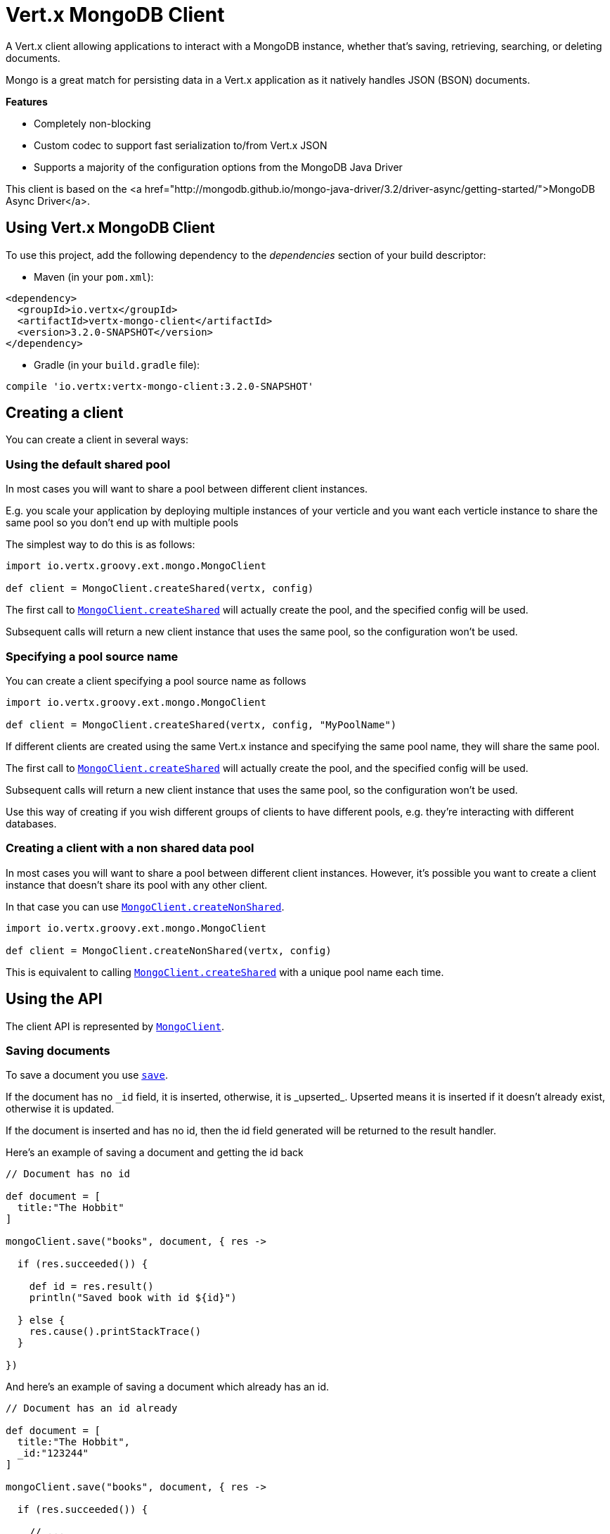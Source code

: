 = Vert.x MongoDB Client

A Vert.x client allowing applications to interact with a MongoDB instance, whether that's
saving, retrieving, searching, or deleting documents.

Mongo is a great match for persisting data in a Vert.x application
as it natively handles JSON (BSON) documents.

*Features*

* Completely non-blocking
* Custom codec to support fast serialization to/from Vert.x JSON
* Supports a majority of the configuration options from the MongoDB Java Driver

This client is based on the
<a href="http://mongodb.github.io/mongo-java-driver/3.2/driver-async/getting-started/">MongoDB Async Driver</a>.

== Using Vert.x MongoDB Client

To use this project, add the following dependency to the _dependencies_ section of your build descriptor:

* Maven (in your `pom.xml`):

[source,xml,subs="+attributes"]
----
<dependency>
  <groupId>io.vertx</groupId>
  <artifactId>vertx-mongo-client</artifactId>
  <version>3.2.0-SNAPSHOT</version>
</dependency>
----

* Gradle (in your `build.gradle` file):

[source,groovy,subs="+attributes"]
----
compile 'io.vertx:vertx-mongo-client:3.2.0-SNAPSHOT'
----


== Creating a client

You can create a client in several ways:

=== Using the default shared pool

In most cases you will want to share a pool between different client instances.

E.g. you scale your application by deploying multiple instances of your verticle and you want each verticle instance
to share the same pool so you don't end up with multiple pools

The simplest way to do this is as follows:

[source,java]
----
import io.vertx.groovy.ext.mongo.MongoClient

def client = MongoClient.createShared(vertx, config)


----

The first call to `link:../../groovydoc/io/vertx/groovy/ext/mongo/MongoClient.html#createShared(io.vertx.core.Vertx,%20io.vertx.core.json.JsonObject)[MongoClient.createShared]`
will actually create the pool, and the specified config will be used.

Subsequent calls will return a new client instance that uses the same pool, so the configuration won't be used.

=== Specifying a pool source name

You can create a client specifying a pool source name as follows

[source,java]
----
import io.vertx.groovy.ext.mongo.MongoClient

def client = MongoClient.createShared(vertx, config, "MyPoolName")


----

If different clients are created using the same Vert.x instance and specifying the same pool name, they will
share the same pool.

The first call to `link:../../groovydoc/io/vertx/groovy/ext/mongo/MongoClient.html#createShared(io.vertx.core.Vertx,%20io.vertx.core.json.JsonObject)[MongoClient.createShared]`
will actually create the pool, and the specified config will be used.

Subsequent calls will return a new client instance that uses the same pool, so the configuration won't be used.

Use this way of creating if you wish different groups of clients to have different pools, e.g. they're
interacting with different databases.

=== Creating a client with a non shared data pool

In most cases you will want to share a pool between different client instances.
However, it's possible you want to create a client instance that doesn't share its pool with any other client.

In that case you can use `link:../../groovydoc/io/vertx/groovy/ext/mongo/MongoClient.html#createNonShared(io.vertx.core.Vertx,%20io.vertx.core.json.JsonObject)[MongoClient.createNonShared]`.

[source,java]
----
import io.vertx.groovy.ext.mongo.MongoClient

def client = MongoClient.createNonShared(vertx, config)


----

This is equivalent to calling `link:../../groovydoc/io/vertx/groovy/ext/mongo/MongoClient.html#createShared(io.vertx.core.Vertx,%20io.vertx.core.json.JsonObject,%20java.lang.String)[MongoClient.createShared]`
with a unique pool name each time.


== Using the API

The client API is represented by `link:../../groovydoc/io/vertx/groovy/ext/mongo/MongoClient.html[MongoClient]`.

=== Saving documents

To save a document you use `link:../../groovydoc/io/vertx/groovy/ext/mongo/MongoClient.html#save(java.lang.String,%20io.vertx.core.json.JsonObject,%20io.vertx.core.Handler)[save]`.

If the document has no `\_id` field, it is inserted, otherwise, it is _upserted_. Upserted means it is inserted
if it doesn't already exist, otherwise it is updated.

If the document is inserted and has no id, then the id field generated will be returned to the result handler.

Here's an example of saving a document and getting the id back

[source,groovy]
----

// Document has no id

def document = [
  title:"The Hobbit"
]

mongoClient.save("books", document, { res ->

  if (res.succeeded()) {

    def id = res.result()
    println("Saved book with id ${id}")

  } else {
    res.cause().printStackTrace()
  }

})


----

And here's an example of saving a document which already has an id.

[source,groovy]
----

// Document has an id already

def document = [
  title:"The Hobbit",
  _id:"123244"
]

mongoClient.save("books", document, { res ->

  if (res.succeeded()) {

    // ...

  } else {
    res.cause().printStackTrace()
  }

})


----

=== Inserting documents

To insert a document you use `link:../../groovydoc/io/vertx/groovy/ext/mongo/MongoClient.html#insert(java.lang.String,%20io.vertx.core.json.JsonObject,%20io.vertx.core.Handler)[insert]`.

If the document is inserted and has no id, then the id field generated will be returned to the result handler.

[source,groovy]
----

// Document has an id already

def document = [
  title:"The Hobbit"
]

mongoClient.insert("books", document, { res ->

  if (res.succeeded()) {

    def id = res.result()
    println("Inserted book with id ${id}")

  } else {
    res.cause().printStackTrace()
  }

})


----

If a document is inserted with an id, and a document with that id already eists, the insert will fail:

[source,groovy]
----

// Document has an id already

def document = [
  title:"The Hobbit",
  _id:"123244"
]

mongoClient.insert("books", document, { res ->

  if (res.succeeded()) {

    //...

  } else {

    // Will fail if the book with that id already exists.
  }

})


----

=== Updating documents

To update a documents you use `link:../../groovydoc/io/vertx/groovy/ext/mongo/MongoClient.html#update(java.lang.String,%20io.vertx.core.json.JsonObject,%20io.vertx.core.json.JsonObject,%20io.vertx.core.Handler)[update]`.

This updates one or multiple documents in a collection. The json object that is passed in the `update`
parameter must contain http://docs.mongodb.org/manual/reference/operator/update-field/[Update Operators] and determines
how the object is updated.

The json object specified in the query parameter determines which documents in the collection will be updated.

Here's an example of updating a document in the books collection:

[source,groovy]
----

// Match any documents with title=The Hobbit
def query = [
  title:"The Hobbit"
]

// Set the author field
def update = [
  $set:[
    author:"J. R. R. Tolkien"
  ]
]

mongoClient.update("books", query, update, { res ->

  if (res.succeeded()) {

    println("Book updated !")

  } else {

    res.cause().printStackTrace()
  }

})


----

To specify if the update should upsert or update multiple documents, use `link:../../groovydoc/io/vertx/groovy/ext/mongo/MongoClient.html#updateWithOptions(java.lang.String,%20io.vertx.core.json.JsonObject,%20io.vertx.core.json.JsonObject,%20io.vertx.ext.mongo.UpdateOptions,%20io.vertx.core.Handler)[updateWithOptions]`
and pass in an instance of `link:../dataobjects.html#UpdateOptions[UpdateOptions]`.

This has the following fields:

`multi`:: set to true to update multiple documents
`upsert`:: set to true to insert the document if the query doesn't match
`writeConcern`:: the write concern for this operation

[source,groovy]
----

// Match any documents with title=The Hobbit
def query = [
  title:"The Hobbit"
]

// Set the author field
def update = [
  $set:[
    author:"J. R. R. Tolkien"
  ]
]

def options = [
  multi:true
]

mongoClient.updateWithOptions("books", query, update, options, { res ->

  if (res.succeeded()) {

    println("Book updated !")

  } else {

    res.cause().printStackTrace()
  }

})


----

=== Replacing documents

To replace documents you use `link:../../groovydoc/io/vertx/groovy/ext/mongo/MongoClient.html#replace(java.lang.String,%20io.vertx.core.json.JsonObject,%20io.vertx.core.json.JsonObject,%20io.vertx.core.Handler)[replace]`.

This is similar to the update operation, however it does not take any update operators like `update`.
Instead it replaces the entire document with the one provided.

Here's an example of replacing a document in the books collection

[source,groovy]
----

def query = [
  title:"The Hobbit"
]

def replace = [
  title:"The Lord of the Rings",
  author:"J. R. R. Tolkien"
]

mongoClient.replace("books", query, replace, { res ->

  if (res.succeeded()) {

    println("Book replaced !")

  } else {

    res.cause().printStackTrace()

  }

})


----

=== Finding documents

To find documents you use `link:../../groovydoc/io/vertx/groovy/ext/mongo/MongoClient.html#find(java.lang.String,%20io.vertx.core.json.JsonObject,%20io.vertx.core.Handler)[find]`.

The `query` parameter is used to match the documents in the collection.

Here's a simple example with an empty query that will match all books:

[source,groovy]
----

// empty query = match any
def query = [:]

mongoClient.find("books", query, { res ->

  if (res.succeeded()) {

    res.result().each { json ->

      println(groovy.json.JsonOutput.toJson(json))

    }

  } else {

    res.cause().printStackTrace()

  }

})


----

Here's another example that will match all books by Tolkien:

[source,groovy]
----

// will match all Tolkien books
def query = [
  author:"J. R. R. Tolkien"
]

mongoClient.find("books", query, { res ->

  if (res.succeeded()) {

    res.result().each { json ->

      println(groovy.json.JsonOutput.toJson(json))

    }

  } else {

    res.cause().printStackTrace()

  }

})


----

The matching documents are returned as a list of json objects in the result handler.

To specify things like what fields to return, how many results to return, etc use `link:../../groovydoc/io/vertx/groovy/ext/mongo/MongoClient.html#findWithOptions(java.lang.String,%20io.vertx.core.json.JsonObject,%20io.vertx.ext.mongo.FindOptions,%20io.vertx.core.Handler)[findWithOptions]`
and pass in the an instance of `link:../dataobjects.html#FindOptions[FindOptions]`.

This has the following fields:

`fields`:: The fields to return in the results. Defaults to `null`, meaning all fields will be returned
`sort`:: The fields to sort by. Defaults to `null`.
`limit`:: The limit of the number of results to return. Default to `-1`, meaning all results will be returned.
`skip`:: The number of documents to skip before returning the results. Defaults to `0`.

 * ----

// will match all Tolkien books
def query = [
  author:"J. R. R. Tolkien"
]

mongoClient.findBatch("book", query, { res ->
  if (res.succeeded()) {

    println(groovy.json.JsonOutput.toJson(res.result()))

  } else {

    res.cause().printStackTrace()

  }
})

----

The matching documents are returned unitary in the result handler.

=== Finding a single document

To find a single document you use `link:../../groovydoc/io/vertx/groovy/ext/mongo/MongoClient.html#findOne(java.lang.String,%20io.vertx.core.json.JsonObject,%20io.vertx.core.json.JsonObject,%20io.vertx.core.Handler)[findOne]`.

This works just like `link:../../groovydoc/io/vertx/groovy/ext/mongo/MongoClient.html#find(java.lang.String,%20io.vertx.core.json.JsonObject,%20io.vertx.core.Handler)[find]` but it returns just the first matching document.

=== Removing documents

To remove documents use `link:../../groovydoc/io/vertx/groovy/ext/mongo/MongoClient.html#remove(java.lang.String,%20io.vertx.core.json.JsonObject,%20io.vertx.core.Handler)[remove]`.

The `query` parameter is used to match the documents in the collection to determine which ones to remove.

Here's an example of removing all Tolkien books:

[source,groovy]
----

def query = [
  author:"J. R. R. Tolkien"
]

mongoClient.remove("books", query, { res ->

  if (res.succeeded()) {

    println("Never much liked Tolkien stuff!")

  } else {

    res.cause().printStackTrace()

  }
})


----

=== Removing a single document

To remove a single document you use `link:../../groovydoc/io/vertx/groovy/ext/mongo/MongoClient.html#removeOne(java.lang.String,%20io.vertx.core.json.JsonObject,%20io.vertx.core.Handler)[removeOne]`.

This works just like `link:../../groovydoc/io/vertx/groovy/ext/mongo/MongoClient.html#remove(java.lang.String,%20io.vertx.core.json.JsonObject,%20io.vertx.core.Handler)[remove]` but it removes just the first matching document.

=== Counting documents

To count documents use `link:../../groovydoc/io/vertx/groovy/ext/mongo/MongoClient.html#count(java.lang.String,%20io.vertx.core.json.JsonObject,%20io.vertx.core.Handler)[count]`.

Here's an example that counts the number of Tolkien books. The number is passed to the result handler.

[source,groovy]
----

def query = [
  author:"J. R. R. Tolkien"
]

mongoClient.count("books", query, { res ->

  if (res.succeeded()) {

    def num = res.result()

  } else {

    res.cause().printStackTrace()

  }
})


----

=== Managing MongoDB collections

All MongoDB documents are stored in collections.

To get a list of all collections you can use `link:../../groovydoc/io/vertx/groovy/ext/mongo/MongoClient.html#getCollections(io.vertx.core.Handler)[getCollections]`

[source,groovy]
----

mongoClient.getCollections({ res ->

  if (res.succeeded()) {

    def collections = res.result()

  } else {

    res.cause().printStackTrace()

  }
})


----

To create a new collection you can use `link:../../groovydoc/io/vertx/groovy/ext/mongo/MongoClient.html#createCollection(java.lang.String,%20io.vertx.core.Handler)[createCollection]`

[source,groovy]
----

mongoClient.createCollection("mynewcollectionr", { res ->

  if (res.succeeded()) {

    // Created ok!

  } else {

    res.cause().printStackTrace()

  }
})


----

To drop a collection you can use `link:../../groovydoc/io/vertx/groovy/ext/mongo/MongoClient.html#dropCollection(java.lang.String,%20io.vertx.core.Handler)[dropCollection]`

NOTE: Dropping a collection will delete all documents within it!

[source,groovy]
----

mongoClient.dropCollection("mynewcollectionr", { res ->

  if (res.succeeded()) {

    // Dropped ok!

  } else {

    res.cause().printStackTrace()

  }
})


----


=== Running other MongoDB commands

You can run arbitrary MongoDB commands with `link:../../groovydoc/io/vertx/groovy/ext/mongo/MongoClient.html#runCommand(java.lang.String,%20io.vertx.core.json.JsonObject,%20io.vertx.core.Handler)[runCommand]`.

Commands can be used to run more advanced mongoDB features, such as using MapReduce.
For more information see the mongo docs for supported http://docs.mongodb.org/manual/reference/command[Commands].

Here's an example of running an aggregate command. Note that the command name must be specified as a parameter
and also be contained in the JSON that represents the command. This is because JSON is not ordered but BSON is
ordered and MongoDB expects the first BSON entry to be the name of the command. In order for us to know which
of the entries in the JSON is the command name it must be specified as a parameter.

[source,groovy]
----

def command = [
  aggregate:"collection_name",
  pipeline:[
  ]
]

mongoClient.runCommand("aggregate", command, { res ->
  if (res.succeeded()) {
    def resArr = res.result().result
    // etc
  } else {
    res.cause().printStackTrace()
  }
})


----

=== MongoDB Extended JSON support

For now, only date, oid and binary types are supported (cf http://docs.mongodb.org/manual/reference/mongodb-extended-json )

Here's an example of inserting a document with a date field

[source,groovy]
----

def document = [
  title:"The Hobbit",
  publicationDate:[
    $date:"1937-09-21T00:00:00+00:00"
  ]
]

mongoService.save("publishedBooks", document, { res ->

  if (res.succeeded()) {

    def id = res.result()

    mongoService.findOne("publishedBooks", [
      _id:id
    ], null, { res2 ->
      if (res2.succeeded()) {

        println("To retrieve ISO-8601 date : ${res2.result().publicationDate.$date}")

      } else {
        res2.cause().printStackTrace()
      }
    })

  } else {
    res.cause().printStackTrace()
  }

})


----

Here's an example (in Java) of inserting a document with a binary field and reading it back

[source,groovy]
----
byte[] binaryObject = new byte[40];

JsonObject document = new JsonObject()
        .put("name", "Alan Turing")
        .put("binaryStuff", new JsonObject().put("$binary", binaryObject));

mongoService.save("smartPeople", document, res -> {

  if (res.succeeded()) {

    String id = res.result();

    mongoService.findOne("smartPeople", new JsonObject().put("_id", id), null, res2 -> {
      if(res2.succeeded()) {

        byte[] reconstitutedBinaryObject = res2.result().getJsonObject("binaryStuff").getBinary("$binary");
        //This could now be de-serialized into an object in real life
      } else {
        res2.cause().printStackTrace();
      }
    });

  } else {
    res.cause().printStackTrace();
  }

});
----

Here's an example of inserting a base 64 encoded string, typing it as binary a binary field, and reading it back

[source,groovy]
----

//This could be a the byte contents of a pdf file, etc converted to base 64
def base64EncodedString = "a2FpbHVhIGlzIHRoZSAjMSBiZWFjaCBpbiB0aGUgd29ybGQ="

def document = [
  name:"Alan Turing",
  binaryStuff:[
    $binary:base64EncodedString
  ]
]

mongoService.save("smartPeople", document, { res ->

  if (res.succeeded()) {

    def id = res.result()

    mongoService.findOne("smartPeople", [
      _id:id
    ], null, { res2 ->
      if (res2.succeeded()) {

        def reconstitutedBase64EncodedString = res2.result().binaryStuff.$binary
        //This could now converted back to bytes from the base 64 string
      } else {
        res2.cause().printStackTrace()
      }
    })

  } else {
    res.cause().printStackTrace()
  }

})


----
Here's an example of inserting an object ID and reading it back

[source,groovy]
----

def individualId = new org.bson.types.ObjectId().toHexString()

def document = [
  name:"Stephen Hawking",
  individualId:[
    $oid:individualId
  ]
]

mongoService.save("smartPeople", document, { res ->

  if (res.succeeded()) {

    def id = res.result()

    mongoService.findOne("smartPeople", [
      _id:id
    ], null, { res2 ->
      if (res2.succeeded()) {
        def reconstitutedIndividualId = res2.result().individualId.$oid
      } else {
        res2.cause().printStackTrace()
      }
    })

  } else {
    res.cause().printStackTrace()
  }

})


----
Here's an example of getting disting value

[source,groovy]
----
Code not translatable
----
Here's an example of getting distinct value in batch mode

[source,groovy]
----
Code not translatable
----

== Configuring the client

The client is configured with a json object.

The following configuration is supported by the mongo client:


`db_name`:: Name of the database in the mongoDB instance to use. Defaults to `default_db`
`useObjectId`:: Toggle this option to support persisting and retrieving ObjectId's as strings. If `true', hex-strings will
be saved as native Mongodb ObjectId types in the document collection. This will allow the sorting of documents based on creation
time. You can also derive the creation time from the hex-string using ObjectId::getDate(). Set to `false' for other types of your choosing.
If set to false, or left to default, hex strings will be generated as the document _id if the _id is omitted from the document.
Defaults to `false`.

The mongo client tries to support most options that are allowed by the driver. There are two ways to configure mongo
for use by the driver, either by a connection string or by separate configuration options.

NOTE: If the connection string is used the mongo client will ignore any driver configuration options.

`connection_string`:: The connection string the driver uses to create the client. E.g. `mongodb://localhost:27017`.
For more information on the format of the connection string please consult the driver documentation.

*Specific driver configuration options*

----
{
  // Single Cluster Settings
  "host" : "17.0.0.1", // string
  "port" : 27017,      // int

  // Multiple Cluster Settings
  "hosts" : [
    {
      "host" : "cluster1", // string
      "port" : 27000       // int
    },
    {
      "host" : "cluster2", // string
      "port" : 28000       // int
    },
    ...
  ],
  "replicaSet" :  "foo"    // string

  // Connection Pool Settings
  "maxPoolSize" : 50,                // int
  "minPoolSize" : 25,                // int
  "maxIdleTimeMS" : 300000,          // long
  "maxLifeTimeMS" : 3600000,         // long
  "waitQueueMultiple"  : 10,         // int
  "waitQueueTimeoutMS" : 10000,      // long
  "maintenanceFrequencyMS" : 2000,   // long
  "maintenanceInitialDelayMS" : 500, // long

  // Credentials / Auth
  "username"   : "john",     // string
  "password"   : "passw0rd", // string
  "authSource" : "some.db"   // string
  // Auth mechanism
  "authMechanism"     : "GSSAPI",        // string
  "gssapiServiceName" : "myservicename", // string

  // Socket Settings
  "connectTimeoutMS" : 300000, // int
  "socketTimeoutMS"  : 100000, // int
  "sendBufferSize"    : 8192,  // int
  "receiveBufferSize" : 8192,  // int
  "keepAlive" : true           // boolean

  // Heartbeat socket settings
  "heartbeat.socket" : {
  "connectTimeoutMS" : 300000, // int
  "socketTimeoutMS"  : 100000, // int
  "sendBufferSize"    : 8192,  // int
  "receiveBufferSize" : 8192,  // int
  "keepAlive" : true           // boolean
  }

  // Server Settings
  "heartbeatFrequencyMS" :    1000 // long
  "minHeartbeatFrequencyMS" : 500 // long
}
----

*Driver option descriptions*

`host`:: The host the mongoDB instance is running. Defaults to `127.0.0.1`. This is ignored if `hosts` is specified
`port`:: The port the mongoDB instance is listening on. Defaults to `27017`. This is ignored if `hosts` is specified
`hosts`:: An array representing the hosts and ports to support a mongoDB cluster (sharding / replication)
`host`:: A host in the cluster
`port`:: The port a host in the cluster is listening on
`replicaSet`:: The name of the replica set, if the mongoDB instance is a member of a replica set
`maxPoolSize`:: The maximum number of connections in the connection pool. The default value is `100`
`minPoolSize`:: The minimum number of connections in the connection pool. The default value is `0`
`maxIdleTimeMS`:: The maximum idle time of a pooled connection. The default value is `0` which means there is no limit
`maxLifeTimeMS`:: The maximum time a pooled connection can live for. The default value is `0` which means there is no limit
`waitQueueMultiple`:: The maximum number of waiters for a connection to become available from the pool. Default value is `500`
`waitQueueTimeoutMS`:: The maximum time that a thread may wait for a connection to become available. Default value is `120000` (2 minutes)
`maintenanceFrequencyMS`:: The time period between runs of the maintenance job. Default is `0`.
`maintenanceInitialDelayMS`:: The period of time to wait before running the first maintenance job on the connection pool. Default is `0`.
`username`:: The username to authenticate. Default is `null` (meaning no authentication required)
`password`:: The password to use to authenticate.
`authSource`:: The database name associated with the user's credentials. Default value is the `db_name` value.
`authMechanism`:: The authentication mechanism to use. See [Authentication](http://docs.mongodb.org/manual/core/authentication/) for more details.
`gssapiServiceName`:: The Kerberos service name if `GSSAPI` is specified as the `authMechanism`.
`connectTimeoutMS`:: The time in milliseconds to attempt a connection before timing out. Default is `10000` (10 seconds)
`socketTimeoutMS`:: The time in milliseconds to attempt a send or receive on a socket before the attempt times out. Default is `0` meaning there is no timeout
`sendBufferSize`:: Sets the send buffer size (SO_SNDBUF) for the socket. Default is `0`, meaning it will use the OS default for this option.
`receiveBufferSize`:: Sets the receive buffer size (SO_RCVBUF) for the socket. Default is `0`, meaning it will use the OS default for this option.
`keepAlive`:: Sets the keep alive (SO_KEEPALIVE) for the socket. Default is `false`
`heartbeat.socket`:: Configures the socket settings for the cluster monitor of the MongoDB java driver.
`heartbeatFrequencyMS`:: The frequency that the cluster monitor attempts to reach each server. Default is `5000` (5 seconds)
`minHeartbeatFrequencyMS`:: The minimum heartbeat frequency. The default value is `1000` (1 second)

NOTE: Most of the default values listed above use the default values of the MongoDB Java Driver.
Please consult the driver documentation for up to date information.
<a href="mailto:nscavell@redhat.com">Nick Scavelli</a><a href="mailto:julien@julienviet.com">Julien Viet</a><a href="http://tfox.org">Tim Fox</a>